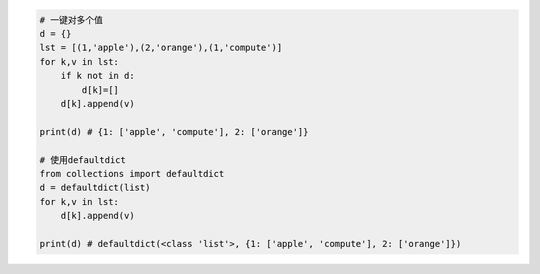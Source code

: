 .. code:: python

    # 一键对多个值
    d = {}
    lst = [(1,'apple'),(2,'orange'),(1,'compute')]
    for k,v in lst:
        if k not in d:
            d[k]=[]
        d[k].append(v)

    print(d) # {1: ['apple', 'compute'], 2: ['orange']}

    # 使用defaultdict
    from collections import defaultdict
    d = defaultdict(list)
    for k,v in lst:
        d[k].append(v)

    print(d) # defaultdict(<class 'list'>, {1: ['apple', 'compute'], 2: ['orange']})

